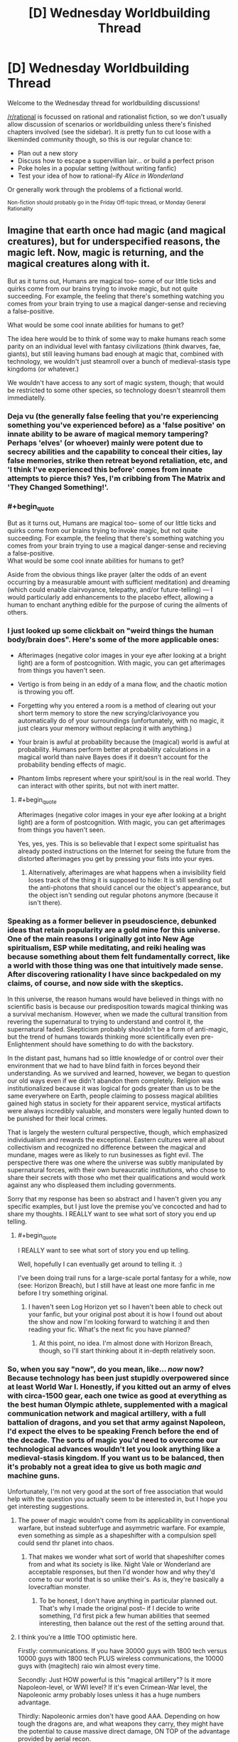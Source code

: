 #+TITLE: [D] Wednesday Worldbuilding Thread

* [D] Wednesday Worldbuilding Thread
:PROPERTIES:
:Author: AutoModerator
:Score: 16
:DateUnix: 1478099069.0
:END:
Welcome to the Wednesday thread for worldbuilding discussions!

[[/r/rational]] is focussed on rational and rationalist fiction, so we don't usually allow discussion of scenarios or worldbuilding unless there's finished chapters involved (see the sidebar). It /is/ pretty fun to cut loose with a likeminded community though, so this is our regular chance to:

- Plan out a new story
- Discuss how to escape a supervillian lair... or build a perfect prison
- Poke holes in a popular setting (without writing fanfic)
- Test your idea of how to rational-ify /Alice in Wonderland/

Or generally work through the problems of a fictional world.

^{Non-fiction should probably go in the Friday Off-topic thread, or Monday General Rationality}


** Imagine that earth once had magic (and magical creatures), but for underspecified reasons, the magic left. Now, magic is returning, and the magical creatures along with it.

But as it turns out, Humans are magical too-- some of our little ticks and quirks come from our brains trying to invoke magic, but not quite succeeding. For example, the feeling that there's something watching you comes from your brain trying to use a magical danger-sense and recieving a false-positive.

What would be some cool innate abilities for humans to get?

The idea here would be to think of some way to make humans reach some parity on an individual level with fantasy civilizations (think dwarves, fae, giants), but still leaving humans bad enough at magic that, combined with technology, we wouldn't just steamroll over a bunch of medieval-stasis type kingdoms (or whatever.)

We wouldn't have access to any sort of magic system, though; that would be restricted to some other species, so technology doesn't steamroll them immediatelly.
:PROPERTIES:
:Author: GaBeRockKing
:Score: 8
:DateUnix: 1478105733.0
:END:

*** Deja vu (the generally false feeling that you're experiencing something you've experienced before) as a 'false positive' on innate ability to be aware of magical memory tampering? Perhaps 'elves' (or whoever) mainly were potent due to secrecy abilities and the capability to conceal their cities, lay false memories, strike then retreat beyond retaliation, etc, and 'I think I've experienced this before' comes from innate attempts to pierce this? Yes, I'm cribbing from The Matrix and 'They Changed Something!'.
:PROPERTIES:
:Author: SeekingImmortality
:Score: 10
:DateUnix: 1478109574.0
:END:


*** #+begin_quote
  But as it turns out, Humans are magical too-- some of our little ticks and quirks come from our brains trying to invoke magic, but not quite succeeding. For example, the feeling that there's something watching you comes from your brain trying to use a magical danger-sense and recieving a false-positive.\\
  What would be some cool innate abilities for humans to get?
#+end_quote

Aside from the obvious things like prayer (alter the odds of an event occurring by a measurable amount with sufficient meditation) and dreaming (which could enable clairvoyance, telepathy, and/or future-telling) --- I would particularly add enhancements to the placebo effect, allowing a human to enchant anything edible for the purpose of curing the ailments of others.
:PROPERTIES:
:Author: Muskworker
:Score: 10
:DateUnix: 1478112171.0
:END:


*** I just looked up some clickbait on "weird things the human body/brain does". Here's some of the more applicable ones:

- Afterimages (negative color images in your eye after looking at a bright light) are a form of postcognition. With magic, you can get afterimages from things you haven't seen.

- Vertigo is from being in an eddy of a mana flow, and the chaotic motion is throwing you off.

- Forgetting why you entered a room is a method of clearing out your short term memory to store the new scrying/clarivoyance you automatically do of your surroundings (unfortunately, with no magic, it just clears your memory without replacing it with anything.)

- Your brain is awful at probability because the (magical) world is awful at probability. Humans perform better at probability calculations in a magical world than naive Bayes does if it doesn't account for the probability bending effects of magic.

- Phantom limbs represent where your spirit/soul is in the real world. They can interact with other spirits, but not with inert matter.
:PROPERTIES:
:Author: ulyssessword
:Score: 6
:DateUnix: 1478111326.0
:END:

**** #+begin_quote
  Afterimages (negative color images in your eye after looking at a bright light) are a form of postcognition. With magic, you can get afterimages from things you haven't seen.
#+end_quote

Yes, yes, yes. This is so believable that I expect some spiritualist has already posted instructions on the Internet for seeing the future from the distorted afterimages you get by pressing your fists into your eyes.
:PROPERTIES:
:Author: Chronophilia
:Score: 3
:DateUnix: 1478132764.0
:END:

***** Alternatively, afterimages are what happens when a invisibility field loses track of the thing it is supposed to hide: It is still sending out the anti-photons that should cancel our the object's appearance, but the object isn't sending out regular photons anymore (because it isn't there).
:PROPERTIES:
:Author: ulyssessword
:Score: 2
:DateUnix: 1478134442.0
:END:


*** Speaking as a former believer in pseudoscience, debunked ideas that retain popularity are a gold mine for this universe. One of the main reasons I originally got into New Age spiritualism, ESP while meditating, and reiki healing was because something about them felt fundamentally correct, like a world with those thing was one that intuitively made sense. After discovering rationality I have since backpedaled on my claims, of course, and now side with the skeptics.

In this universe, the reason humans would have believed in things with no scientific basis is because our predisposition towards magical thinking was a survival mechanism. However, when we made the cultural transition from revering the supernatural to trying to understand and control it, the supernatural faded. Skepticism probably shouldn't be a form of anti-magic, but the trend of humans towards thinking more scientifically even pre-Enlightenment should have something to do with the backstory.

In the distant past, humans had so little knowledge of or control over their environment that we had to have blind faith in forces beyond their understanding. As we survived and learned, however, we began to question our old ways even if we didn't abandon them completely. Religion was institutionalized because it was logical for gods greater than us to be the same everywhere on Earth, people claiming to possess magical abilities gained high status in society for their apparent service, mystical artifacts were always incredibly valuable, and monsters were legally hunted down to be punished for their local crimes.

That is largely the western cultural perspective, though, which emphasized individualism and rewards the exceptional. Eastern cultures were all about collectivism and recognized no difference between the magical and mundane, mages were as likely to run businesses as fight evil. The perspective there was one where the universe was subtly manipulated by supernatural forces, with their own bureaucratic institutions, who chose to share their secrets with those who met their qualifications and would work against any who displeased them including governments.

Sorry that my response has been so abstract and I haven't given you any specific examples, but I just love the premise you've concocted and had to share my thoughts. I REALLY want to see what sort of story you end up telling.
:PROPERTIES:
:Author: trekie140
:Score: 3
:DateUnix: 1478118780.0
:END:

**** #+begin_quote
  I REALLY want to see what sort of story you end up telling.
#+end_quote

Well, hopefully I can eventually get around to telling it. :)

I've been doing trail runs for a large-scale portal fantasy for a while, now (see: Horizon Breach), but I still have at least one more fanfic in me before I try something original.
:PROPERTIES:
:Author: GaBeRockKing
:Score: 1
:DateUnix: 1478119644.0
:END:

***** I haven't seen Log Horizon yet so I haven't been able to check out your fanfic, but your original post about it is how I found out about the show and now I'm looking forward to watching it and then reading your fic. What's the next fic you have planned?
:PROPERTIES:
:Author: trekie140
:Score: 1
:DateUnix: 1478125649.0
:END:

****** At this point, no idea. I'm almost done with Horizon Breach, though, so I'll start thinking about it in-depth relatively soon.
:PROPERTIES:
:Author: GaBeRockKing
:Score: 1
:DateUnix: 1478128091.0
:END:


*** So, when you say "now", do you mean, like... /now/ now? Because technology has been just stupidly overpowered since at least World War I. Honestly, if you kitted out an army of elves with circa-1500 gear, each one twice as good at everything as the best human Olympic athlete, supplemented with a magical communication network and magical artillery, with a full battalion of dragons, and you set that army against Napoleon, I'd expect the elves to be speaking French before the end of the decade. The sorts of magic you'd need to overcome our technological advances wouldn't let you look anything like a medieval-stasis kingdom. If you want us to be balanced, then it's probably not a great idea to give us both magic /and/ machine guns.

Unfortunately, I'm not very good at the sort of free association that would help with the question you actually seem to be interested in, but I hope you get interesting suggestions.
:PROPERTIES:
:Author: Anakiri
:Score: 3
:DateUnix: 1478111261.0
:END:

**** The power of magic wouldn't come from its applicability in conventional warfare, but instead subterfuge and asymmetric warfare. For example, even something as simple as a shapeshifter with a compulsion spell could send thr planet into chaos.
:PROPERTIES:
:Author: GaBeRockKing
:Score: 5
:DateUnix: 1478117031.0
:END:

***** That makes we wonder what sort of world that shapeshifter comes from and what its society is like. Night Vale or Wonderland are acceptable responses, but then I'd wonder how and why they'd come to our world that is so unlike their's. As is, they're basically a lovecraftian monster.
:PROPERTIES:
:Author: trekie140
:Score: 1
:DateUnix: 1478119162.0
:END:

****** To be honest, I don't have anything in particular planned out. That's why I made the original post-- if I decide to write something, I'd first pick a few human abilities that seemed interesting, then balance out the rest of the setting around that.
:PROPERTIES:
:Author: GaBeRockKing
:Score: 1
:DateUnix: 1478119386.0
:END:


**** I think you're a little TOO optimistic here.

Firstly: communications. If you have 30000 guys with 1800 tech versus 10000 guys with 1800 tech PLUS wireless communications, the 10000 guys with (magitech) raio win almost every time.

Secondly: Just HOW powerful is this "magical artillery"? Is it more Napoleon-level, or WWI level? If it's even Crimean-War level, the Napoleonic army probably loses unless it has a huge numbers advantage.

Thirdly: Napoleonic armies don't have good AAA. Depending on how tough the dragons are, and what weapons they carry, they might have the potential to cause massive direct damage, ON TOP of the advantage provided by aerial recon.

The point where technology starts allowing you to TRULY blast a medieval army to bits with minimal effort comes in the late 18th century. (See: Battle of Omdurman, the entire second half of the Anglo-Zulu war, etc.)
:PROPERTIES:
:Author: General_Urist
:Score: 2
:DateUnix: 1478162503.0
:END:

***** Indeed, a napoleonic army would struggle against an elf army as I described, and victory is not assured. I agree that winning isn't a virtual certainty until later. I meant that more as the earliest point that it is reasonable to argue that technology matches most magics that neither cause nor require an industrial revolution. If the elves had a good magic-industrial complex with theater-spanning communications, and a modern howitzer in every hand, and mature air support doctrines, they'd win against a napoleonic army, sure. But those magical innovations are exactly the things that would transform their economy and culture to be incompatible with anything like our middle ages.
:PROPERTIES:
:Author: Anakiri
:Score: 1
:DateUnix: 1478169956.0
:END:


*** Dreaming was originally an autonomous and un-controllable low fidelity scrying of the future, intending to prepare you for events before they happened. In cases that there were blind spots the ancient human brain used already stored knowledge instead.

Modern day human brains have been operating for a long time on the assumption that the whole world was warded from scrying, only preparing us based on knowledge we actually already have and vague predictions of the future.

Working as intended this would manifest in vague ideas about notable events in the near to medium term future, and feeling as though you've practiced important tasks once or twice before.
:PROPERTIES:
:Author: Kylinger
:Score: 2
:DateUnix: 1478111960.0
:END:


*** A bit of a case of [[http://tvtropes.org/pmwiki/pmwiki.php/Main/NeurodiversityIsSupernatural][Neurodiversity is Supernatural]] but synesthesia could be an uncommon but natural talent for seeing the shape of magic. Each word/sound/letter/color has an effect on local magic flowing through it. Most of the time it has some random innocuous effect that doesn't amount to anything (like light or radio being refracted or reflected in different ways by various objects), but if you combine them into the right combination (like an incantation, or inscribed rune), you get a useful effect. Synesthetes can see this effect (and as a result are better at discovering new spells/inscriptions) but because there is no magic it gets mismapped in their head as some other sensory effect.
:PROPERTIES:
:Author: mg115ca
:Score: 2
:DateUnix: 1478119605.0
:END:


*** I thought up a couple innate bits of innate magic a while ago for humans in a little worldbuilding project. The first one was a passive immune system buff, effectively the magic tries its best to help it along and suppresses the symptoms while sick. I figured it was pretty fair. You'd still feel the illnesses and the worst of them would still likely spell death, but a case of the common cold could come and go without much of an effect.

But the other idea I had was for humans to not starve. The idea is that the magic takes the food you just ate, your immune system, and if they're not compatible, bridges the gap. We don't eat grass, but if you had this magic you could eat grass and your passive magic would try and squeeze nutrients out of it anyhow. You'd still find it disgusting, since your taste buds still prefer 'edible' food, and any magic spent on digesting grass is magic not spent on buffing your immune system, but what's notable is that your magic bridges the gap. It doesn't just squeeze nutrients out of the grass for you, it slowly alters you to be able to handle the grass easier and use up less magic.

The farthest-reaching versions of this passive magic have humans able to survive, in a miserable existence, eating nothing but the sand of the desert or simply drinking seawater. Over time, however, the passive magic that keeps you alive would adapt you to this type of food, matching the composition of your body and the mechanics of your digestive system to the food you eat to minimize strain on your magic. People who eat nothing but sand are adapted by their magic to have drier bodies, with cells formed more and more out of the chemicals that make up sand. People who only drink seawater slowly become more and more water-based on every level of their biology. With a generous interpretation of this adaptation effect, this is how demihumans came to exist in my world. Some people would go off to a hostile environment and, in order to survive on the 'food' there, adapt to better match the 'food'.
:PROPERTIES:
:Author: InfernoVulpix
:Score: 1
:DateUnix: 1478140230.0
:END:


** Ever since seeing an EcoSphere in an issue of Popular Mechanics decades ago, I've had a sort of fascination with small, closed ecosystems. I've had a few terrariums, but it's really hard to make a terrarium that's properly balanced so that it doesn't require intervention, and even in the ideal it's pretty far from a closed system. Fiction is more aesthetically pleasing than reality anyway; that's why I spent a lot of doodling time mapping out enclosed systems (floating islands, microplanets, cities in a bottle, etc.).

What's the smallest size for functional enclosed societies? [[http://www.newscientist.com/article/dn1936-magic-number-for-space-pioneers-calculated.html#.VBiC_XtDLwo][80 people]] is supposedly enough for ten generations with no genetic defects, assuming that you have some social engineering. But that leaves basically no wiggle room in case of unexpected deaths, and eighty people doesn't seem like enough unless the tech level is really high or really low; a population of eighty seems appropriate to a small Iron Age fishing village on an island or a small space-faring colony whose needs are largely met by automation. I have some question about the inbetween areas of technological development, but historical records aren't a great guide because your average 1600s village would assume some level of trade.

There are obviously different levels of enclosure; if you've got a floating island, there's still interaction with the aerial biosphere and native weather system of wherever it's floating. I know basically nothing about how you would /actually/ set up a bottle city so that biowaste gets turned into food and oxygen levels are balanced against carbon dioxide, I just know that those are things that need to be done (and in space habitat diagrams that I've seen, can be done in a space smaller than a shipping container if you only care about a few people).
:PROPERTIES:
:Author: alexanderwales
:Score: 4
:DateUnix: 1478105052.0
:END:


** Hello. This is my first time trying this.

I have a rather well worked out setting in mind, which I plan to use as the basis for a player quest on sufficient velocity.

Here's the link to what I'm trying to do:

My current main concern is that I do not know how to push potential players towards following a certain plotline. There are loopeholes, I discovered, which could allow the player to exploit the 'tutorial' part of the setting without ever taking a step in the real world.

The setting is called ElectroSphere and its a post-human, post-material, approaching post-technological singularity where about ten duodecillion humans live in a structured electron shell bound between the gravity of an Earth-sized neutron star and the electrons' own self-repulsion.

The player is supposed to wake up with no memory of previous events, a small toolkit of programs and helper-bots, a timer counting down from 3 seconds and a cryptic message.

Ask below for more about the setting, the plot I'm trying to play through and suggestions on how you tried handling this sort of problem.
:PROPERTIES:
:Author: MatterBeam
:Score: 3
:DateUnix: 1478104049.0
:END:

*** So the tutorial is just a dream to help demonstrate the mechanics of the world? What's the problem with just having it end? Need to pass certain milestones in order to learn what you want?

Can you just introduce artificial conflict to push them to progressing? If it's a dream or something have some force decaying reality behind them, forcing them on, representative of them gradually waking up or the kind.
:PROPERTIES:
:Author: xavion
:Score: 3
:DateUnix: 1478108161.0
:END:

**** The inhabitants of electrosphere live at different frequencies.

Public servers render people at a Megahertz: 1000000 seconds simulated for 1 second of real time. Private servers offer different frequencies. The richest have access to Gigahertz, 1000 times faster than the rest. They have access to their own slices of reality The poorest can sell their simulation time and live at 1k or less. Blanksleep is a method of time travel, where you are rendered more slowly than reality, and costs very little.

The protagonist wakes in a state of 12GHz, inside a public server. Everyone else seems motionless and unresponsive. The players learns a bit about the world before their special status ends. If they learn too much, they might exploit their situation without bothering to follow the trail of clues I laid out.
:PROPERTIES:
:Author: MatterBeam
:Score: 5
:DateUnix: 1478110202.0
:END:

***** Hmm, so the problem is guiding them along the path without letting them realise they're living at 12000x speed? Unfortunately doing the latter should be tricky, even at that level over a timespan of a few hours it should be clear that things are moving, just incredibly slowly. You'd need to keep them moving so they can't stay still long enough to notice.

I presume the clues are related to whatever mystery trigger ends the effect? Hmm. There's limits, you can make the clues more obvious, but in a quest people will often try to explore. What it really sounds like you need is a method of preventing exploitation of the situation, or at least pushing on a time limit to guide them along the path. Are there any negative consequences of existing at 12000x speed on a public server? Seems like the kind of thing law enforcement would be after, watching for people running at higher speeds as naturally doing so would greatly aid lawbreaking efforts.
:PROPERTIES:
:Author: xavion
:Score: 2
:DateUnix: 1478183275.0
:END:

****** The 12000x speed is one of the clues required to understand the situation the player is in. It lasts for about an hour in subjective time, or about 0.3 seconds of public time.

In Electrosphere, calculation power is simulation time is money. You can be rich if you have a lot of currency to your name, if you can live for a certain amount of years, or if you can command a certain amount of calculation time from a server.

The hour is so that the players can learn about their inventory, the value system, and the first clues that will hook them up to the main plot's mystery. If the hour elapses and they haven't done anything except wander around aimlessly, they will find themselves looking like a drunk homeless mute and dumb man stumbling around at rush hour. Arrested quickly, and find themselves unable to answer the police's questions.

The player is supposed to find out rather early that the hour they spent was very costly. It was paid for by someone who wanted them to circulate through a public server without being noticed. To escape? To exfiltrate? The other clues will help them.

So far, I think the solution is making the 'helper bots' much more vocal, by offering help and asking questions rather than just answering requests.
:PROPERTIES:
:Author: MatterBeam
:Score: 1
:DateUnix: 1478188035.0
:END:
